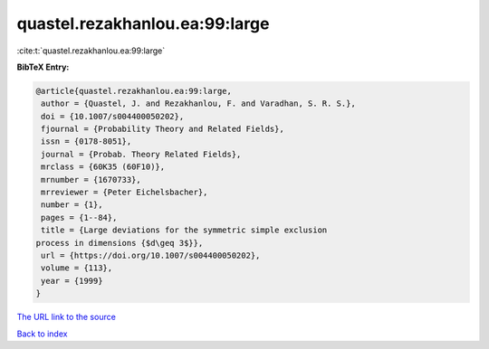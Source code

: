 quastel.rezakhanlou.ea:99:large
===============================

:cite:t:`quastel.rezakhanlou.ea:99:large`

**BibTeX Entry:**

.. code-block:: bibtex

   @article{quastel.rezakhanlou.ea:99:large,
    author = {Quastel, J. and Rezakhanlou, F. and Varadhan, S. R. S.},
    doi = {10.1007/s004400050202},
    fjournal = {Probability Theory and Related Fields},
    issn = {0178-8051},
    journal = {Probab. Theory Related Fields},
    mrclass = {60K35 (60F10)},
    mrnumber = {1670733},
    mrreviewer = {Peter Eichelsbacher},
    number = {1},
    pages = {1--84},
    title = {Large deviations for the symmetric simple exclusion
   process in dimensions {$d\geq 3$}},
    url = {https://doi.org/10.1007/s004400050202},
    volume = {113},
    year = {1999}
   }

`The URL link to the source <ttps://doi.org/10.1007/s004400050202}>`__


`Back to index <../By-Cite-Keys.html>`__
